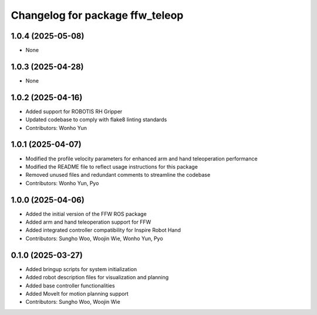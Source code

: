 ^^^^^^^^^^^^^^^^^^^^^^^^^^^^^^^^
Changelog for package ffw_teleop
^^^^^^^^^^^^^^^^^^^^^^^^^^^^^^^^

1.0.4 (2025-05-08)
------------------
* None

1.0.3 (2025-04-28)
------------------
* None

1.0.2 (2025-04-16)
------------------
* Added support for ROBOTIS RH Gripper
* Updated codebase to comply with flake8 linting standards
* Contributors: Wonho Yun

1.0.1 (2025-04-07)
------------------
* Modified the profile velocity parameters for enhanced arm and hand teleoperation performance
* Modified the README file to reflect usage instructions for this package
* Removed unused files and redundant comments to streamline the codebase
* Contributors: Wonho Yun, Pyo

1.0.0 (2025-04-06)
------------------
* Added the initial version of the FFW ROS package
* Added arm and hand teleoperation support for FFW
* Added integrated controller compatibility for Inspire Robot Hand
* Contributors: Sungho Woo, Woojin Wie, Wonho Yun, Pyo

0.1.0 (2025-03-27)
------------------
* Added bringup scripts for system initialization
* Added robot description files for visualization and planning
* Added base controller functionalities
* Added MoveIt for motion planning support
* Contributors: Sungho Woo, Woojin Wie
